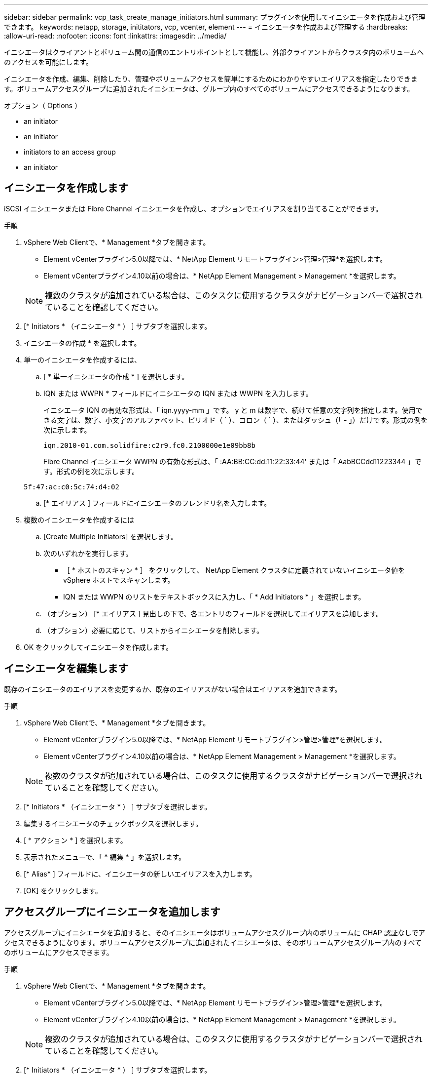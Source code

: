 ---
sidebar: sidebar 
permalink: vcp_task_create_manage_initiators.html 
summary: プラグインを使用してイニシエータを作成および管理できます。 
keywords: netapp, storage, inititators, vcp, vcenter, element 
---
= イニシエータを作成および管理する
:hardbreaks:
:allow-uri-read: 
:nofooter: 
:icons: font
:linkattrs: 
:imagesdir: ../media/


[role="lead"]
イニシエータはクライアントとボリューム間の通信のエントリポイントとして機能し、外部クライアントからクラスタ内のボリュームへのアクセスを可能にします。

イニシエータを作成、編集、削除したり、管理やボリュームアクセスを簡単にするためにわかりやすいエイリアスを指定したりできます。ボリュームアクセスグループに追加されたイニシエータは、グループ内のすべてのボリュームにアクセスできるようになります。

.オプション（ Options ）
*  an initiator
*  an initiator
*  initiators to an access group
*  an initiator




== イニシエータを作成します

iSCSI イニシエータまたは Fibre Channel イニシエータを作成し、オプションでエイリアスを割り当てることができます。

.手順
. vSphere Web Clientで、* Management *タブを開きます。
+
** Element vCenterプラグイン5.0以降では、* NetApp Element リモートプラグイン>管理>管理*を選択します。
** Element vCenterプラグイン4.10以前の場合は、* NetApp Element Management > Management *を選択します。


+

NOTE: 複数のクラスタが追加されている場合は、このタスクに使用するクラスタがナビゲーションバーで選択されていることを確認してください。

. [* Initiators * （イニシエータ * ） ] サブタブを選択します。
. イニシエータの作成 * を選択します。
. 単一のイニシエータを作成するには、
+
.. [ * 単一イニシエータの作成 * ] を選択します。
.. IQN または WWPN * フィールドにイニシエータの IQN または WWPN を入力します。
+
イニシエータ IQN の有効な形式は、「 iqn.yyyy-mm 」です。 y と m は数字で、続けて任意の文字列を指定します。使用できる文字は、数字、小文字のアルファベット、ピリオド（ ` ）、コロン（ ` ）、またはダッシュ（「 - 」）だけです。形式の例を次に示します。

+
[listing]
----
iqn.2010-01.com.solidfire:c2r9.fc0.2100000e1e09bb8b
----
+
Fibre Channel イニシエータ WWPN の有効な形式は、「 :AA:BB:CC:dd:11:22:33:44' または「 AabBCCdd11223344 」です。形式の例を次に示します。

+
[listing]
----
5f:47:ac:c0:5c:74:d4:02
----
.. [* エイリアス ] フィールドにイニシエータのフレンドリ名を入力します。


. 複数のイニシエータを作成するには
+
.. [Create Multiple Initiators] を選択します。
.. 次のいずれかを実行します。
+
*** ［ * ホストのスキャン * ］ をクリックして、 NetApp Element クラスタに定義されていないイニシエータ値を vSphere ホストでスキャンします。
*** IQN または WWPN のリストをテキストボックスに入力し、「 * Add Initiators * 」を選択します。


.. （オプション） [* エイリアス ] 見出しの下で、各エントリのフィールドを選択してエイリアスを追加します。
.. （オプション）必要に応じて、リストからイニシエータを削除します。


. OK をクリックしてイニシエータを作成します。




== イニシエータを編集します

既存のイニシエータのエイリアスを変更するか、既存のエイリアスがない場合はエイリアスを追加できます。

.手順
. vSphere Web Clientで、* Management *タブを開きます。
+
** Element vCenterプラグイン5.0以降では、* NetApp Element リモートプラグイン>管理>管理*を選択します。
** Element vCenterプラグイン4.10以前の場合は、* NetApp Element Management > Management *を選択します。


+

NOTE: 複数のクラスタが追加されている場合は、このタスクに使用するクラスタがナビゲーションバーで選択されていることを確認してください。

. [* Initiators * （イニシエータ * ） ] サブタブを選択します。
. 編集するイニシエータのチェックボックスを選択します。
. [ * アクション * ] を選択します。
. 表示されたメニューで、「 * 編集 * 」を選択します。
. [* Alias* ] フィールドに、イニシエータの新しいエイリアスを入力します。
. [OK] をクリックします。




== アクセスグループにイニシエータを追加します

アクセスグループにイニシエータを追加すると、そのイニシエータはボリュームアクセスグループ内のボリュームに CHAP 認証なしでアクセスできるようになります。ボリュームアクセスグループに追加されたイニシエータは、そのボリュームアクセスグループ内のすべてのボリュームにアクセスできます。

.手順
. vSphere Web Clientで、* Management *タブを開きます。
+
** Element vCenterプラグイン5.0以降では、* NetApp Element リモートプラグイン>管理>管理*を選択します。
** Element vCenterプラグイン4.10以前の場合は、* NetApp Element Management > Management *を選択します。


+

NOTE: 複数のクラスタが追加されている場合は、このタスクに使用するクラスタがナビゲーションバーで選択されていることを確認してください。

. [* Initiators * （イニシエータ * ） ] サブタブを選択します。
. アクセスグループに追加するイニシエータのチェックボックスを選択します。
. [ * アクション * ] を選択します。
. 表示されたメニューで、 * アクセスグループに追加 * を選択します。
. [ アクセスグループに追加 *] ダイアログボックスで、ドロップダウンリストからアクセスグループを選択します。
. [OK] をクリックします。




== イニシエータを削除します

不要になったイニシエータを削除できます。イニシエータを削除すると、関連付けられているすべてのボリュームアクセスグループから削除されます。イニシエータを使用した接続は、接続をリセットするまでは有効なままです。

.手順
. vSphere Web Clientで、* Management *タブを開きます。
+
** Element vCenterプラグイン5.0以降では、* NetApp Element リモートプラグイン>管理>管理*を選択します。
** Element vCenterプラグイン4.10以前の場合は、* NetApp Element Management > Management *を選択します。


+

NOTE: 複数のクラスタが追加されている場合は、このタスクに使用するクラスタがナビゲーションバーで選択されていることを確認してください。

. [* Initiators * （イニシエータ * ） ] サブタブを選択します。
. 削除するイニシエータのチェックボックスを選択します。
. [ * アクション * ] を選択します。
. 表示されたメニューで、 * 削除 * を選択します。
. 操作を確定します。




== 詳細については、こちらをご覧ください

* https://docs.netapp.com/us-en/hci/index.html["NetApp HCI のドキュメント"^]
* https://www.netapp.com/data-storage/solidfire/documentation["SolidFire and Element Resources ページにアクセスします"^]

